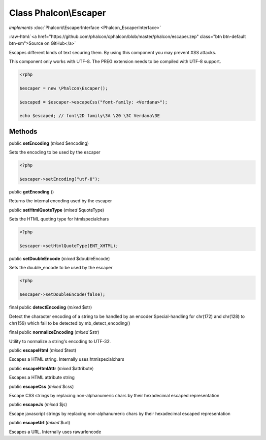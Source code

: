 Class **Phalcon\\Escaper**
==========================

*implements* :doc:`Phalcon\\EscaperInterface <Phalcon_EscaperInterface>`

.. role:: raw-html(raw)
   :format: html

:raw-html:`<a href="https://github.com/phalcon/cphalcon/blob/master/phalcon/escaper.zep" class="btn btn-default btn-sm">Source on GitHub</a>`

Escapes different kinds of text securing them. By using this component you may
prevent XSS attacks.

This component only works with UTF-8. The PREG extension needs to be compiled with UTF-8 support.

.. code-block:: php

    <?php

    $escaper = new \Phalcon\Escaper();

    $escaped = $escaper->escapeCss("font-family: <Verdana>");

    echo $escaped; // font\2D family\3A \20 \3C Verdana\3E



Methods
-------

public  **setEncoding** (*mixed* $encoding)

Sets the encoding to be used by the escaper

.. code-block:: php

    <?php

    $escaper->setEncoding("utf-8");




public  **getEncoding** ()

Returns the internal encoding used by the escaper



public  **setHtmlQuoteType** (*mixed* $quoteType)

Sets the HTML quoting type for htmlspecialchars

.. code-block:: php

    <?php

    $escaper->setHtmlQuoteType(ENT_XHTML);




public  **setDoubleEncode** (*mixed* $doubleEncode)

Sets the double_encode to be used by the escaper

.. code-block:: php

    <?php

    $escaper->setDoubleEncode(false);




final public  **detectEncoding** (*mixed* $str)

Detect the character encoding of a string to be handled by an encoder
Special-handling for chr(172) and chr(128) to chr(159) which fail to be detected by mb_detect_encoding()



final public  **normalizeEncoding** (*mixed* $str)

Utility to normalize a string's encoding to UTF-32.



public  **escapeHtml** (*mixed* $text)

Escapes a HTML string. Internally uses htmlspecialchars



public  **escapeHtmlAttr** (*mixed* $attribute)

Escapes a HTML attribute string



public  **escapeCss** (*mixed* $css)

Escape CSS strings by replacing non-alphanumeric chars by their hexadecimal escaped representation



public  **escapeJs** (*mixed* $js)

Escape javascript strings by replacing non-alphanumeric chars by their hexadecimal escaped representation



public  **escapeUrl** (*mixed* $url)

Escapes a URL. Internally uses rawurlencode



